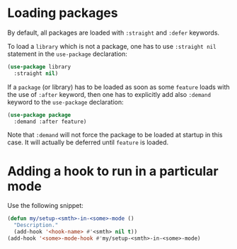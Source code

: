 * Loading packages

By default, all packages are loaded with =:straight= and =:defer= keywords.

To load a =library= which is not a package, one has to use =:straight nil= statement in the =use-package= declaration:
#+begin_src emacs-lisp
(use-package library
  :straight nil)
#+end_src

If a =package= (or library) has to be loaded as soon as some =feature= loads with the use of =:after= keyword, then one has to explicitly add also =:demand= keyword to the =use-package= declaration:
#+begin_src emacs-lisp
(use-package package
  :demand :after feature)
#+end_src
Note that =:demand= will not force the package to be loaded at startup in this case.
It will actually be deferred until =feature= is loaded.

* Adding a hook to run in a particular mode

Use the following snippet:
#+begin_src emacs-lisp
(defun my/setup-<smth>-in-<some>-mode ()
  "Description."
  (add-hook '<hook-name> #'<smth> nil t))
(add-hook '<some>-mode-hook #'my/setup-<smth>-in-<some>-mode)
#+end_src

